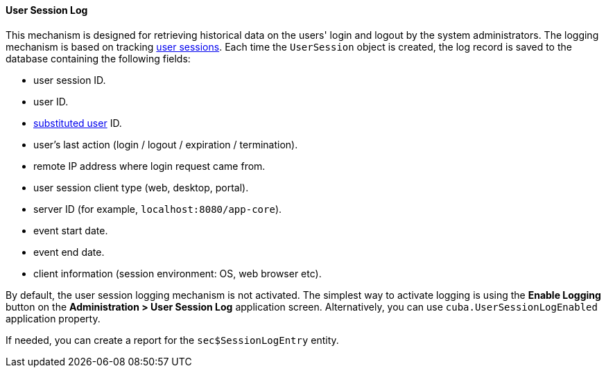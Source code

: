 :sourcesdir: ../../../../source

[[userSession_log]]
==== User Session Log

This mechanism is designed for retrieving historical data on the users' login and logout by the system administrators. The logging mechanism is based on tracking <<userSession,user sessions>>. Each time the `UserSession` object is created, the log record is saved to the database containing the following fields:

* user session ID.

* user ID.

* <<user_substitution,substituted user>> ID.

* user's last action (login / logout / expiration / termination).

* remote IP address where login request came from.

* user session client type (web, desktop, portal).

* server ID (for example, `localhost:8080/app-core`).

* event start date.

* event end date.

* client information (session environment: OS, web browser etc).

By default, the user session logging mechanism is not activated. The simplest way to activate logging is using the *Enable Logging* button on the *Administration > User Session Log* application screen. Alternatively, you can use `cuba.UserSessionLogEnabled` application property.

If needed, you can create a report for the `sec$SessionLogEntry` entity.

